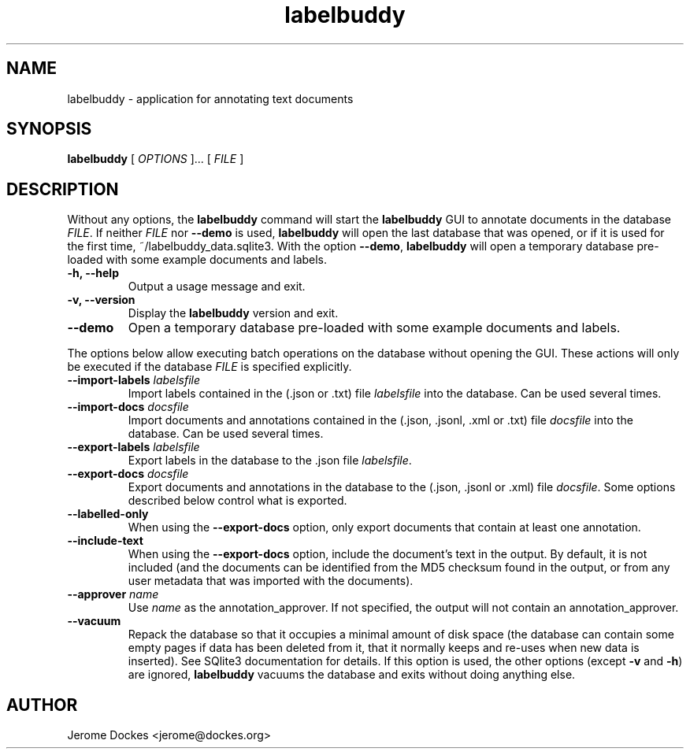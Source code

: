 .TH labelbuddy 1 "2021-02-27" "version 0.0.3"
.SH NAME
labelbuddy \- application for annotating text documents
.SH SYNOPSIS
.B labelbuddy
[
.I OPTIONS
]...
[
.I FILE
]
.SH DESCRIPTION
Without any options, the
.B labelbuddy
command will start the
.B labelbuddy
GUI to annotate documents in the database
.IR FILE .
If neither
.I FILE
nor
.B \-\-demo
is used,
.B labelbuddy
will open the last database that was opened, or if it is used for the first time,
~/labelbuddy_data.sqlite3.
With the option
.BR \-\-demo ,
.B labelbuddy
will open a temporary database pre-loaded with some example documents and labels.
.PP
.TP
.B \-h, \-\-help
Output a usage message and exit.
.TP
.B \-v, \-\-version
Display the
.B labelbuddy
version and exit.
.TP
.B \-\-demo
Open a temporary database pre-loaded with some example documents and labels.

.PP
The options below allow executing batch operations on the database without opening the
GUI. These actions will only be executed if the database
.I FILE
is specified explicitly.
.TP
.BI \-\-import\-labels " labelsfile"
Import labels contained in the (.json or .txt) file
.I labelsfile
into the database. Can be used several times.
.TP
.BI \-\-import\-docs " docsfile"
Import documents and annotations contained in the (.json, .jsonl, .xml or .txt) file
.I docsfile
into the database. Can be used several times.
.TP
.BI \-\-export\-labels " labelsfile"
Export labels in the database to the .json file
.IR labelsfile .
.TP
.BI \-\-export\-docs " docsfile"
Export documents and annotations in the database to the (.json, .jsonl or .xml) file
.IR docsfile .
Some options described below control what is exported.
.TP
.B \-\-labelled\-only
When using the
.B \-\-export\-docs
option, only export documents that contain at least one annotation.
.TP
.B \-\-include\-text
When using the
.B \-\-export\-docs
option, include the document's text in the output. By default, it is not included
(and the documents can be identified from the MD5 checksum found in the output,
or from any user metadata that was imported with the documents).
.TP
.BI \-\-approver " name"
Use
.I name
as the annotation_approver.
If not specified, the output will not contain an annotation_approver.
.TP
.B \-\-vacuum
Repack the database so that it occupies a minimal amount of disk space (the
database can contain some empty pages if data has been deleted from it, that it
normally keeps and re-uses when new data is inserted). See SQlite3 documentation
for details. If this option is used, the other options (except
.B \-v
and
.BR \-h )
are ignored,
.B labelbuddy
vacuums the database and exits without doing anything else.
.SH AUTHOR
Jerome Dockes <jerome@dockes.org>
